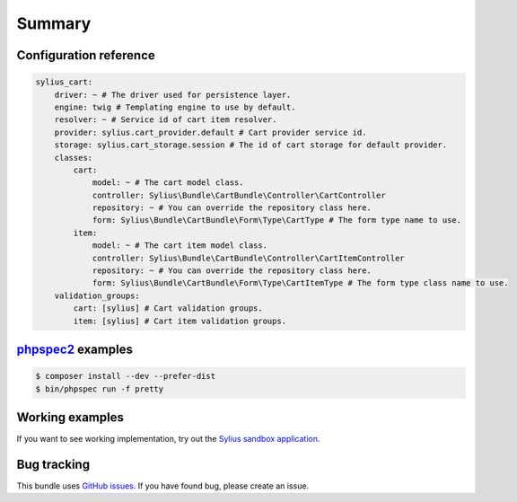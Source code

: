 Summary
=======

Configuration reference
-----------------------

.. code-block:: yaml

    sylius_cart:
        driver: ~ # The driver used for persistence layer.
        engine: twig # Templating engine to use by default.
        resolver: ~ # Service id of cart item resolver.
        provider: sylius.cart_provider.default # Cart provider service id.
        storage: sylius.cart_storage.session # The id of cart storage for default provider.
        classes:
            cart:
                model: ~ # The cart model class.
                controller: Sylius\Bundle\CartBundle\Controller\CartController
                repository: ~ # You can override the repository class here.
                form: Sylius\Bundle\CartBundle\Form\Type\CartType # The form type name to use.
            item:
                model: ~ # The cart item model class.
                controller: Sylius\Bundle\CartBundle\Controller\CartItemController
                repository: ~ # You can override the repository class here.
                form: Sylius\Bundle\CartBundle\Form\Type\CartItemType # The form type class name to use.
        validation_groups:
            cart: [sylius] # Cart validation groups.
            item: [sylius] # Cart item validation groups.

`phpspec2 <http://phpspec.net>`_ examples
-----------------------------------------

.. code-block:: bash

    $ composer install --dev --prefer-dist
    $ bin/phpspec run -f pretty

Working examples
----------------

If you want to see working implementation, try out the `Sylius sandbox application <http://github.com/Sylius/Sylius-Sandbox>`_.

Bug tracking
------------

This bundle uses `GitHub issues <https://github.com/Sylius/Sylius/issues>`_.
If you have found bug, please create an issue.
